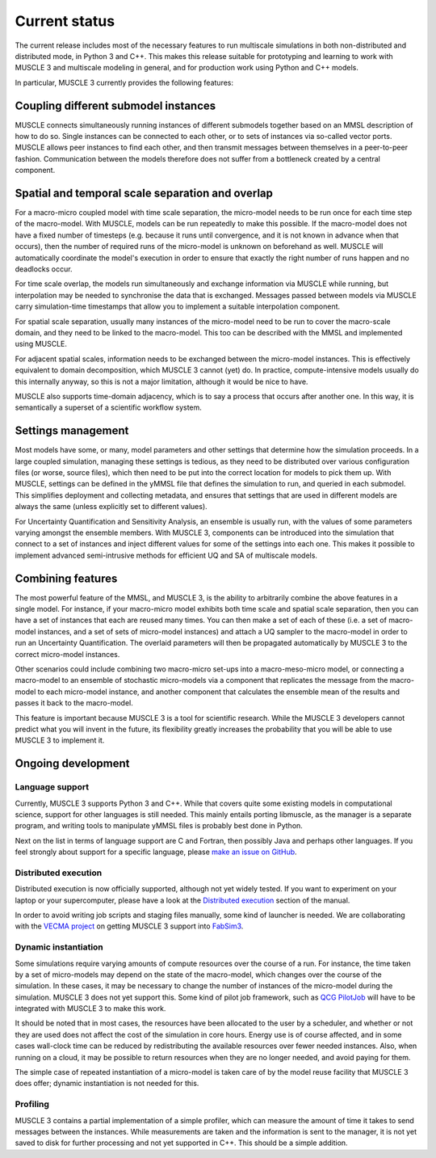 Current status
==============

The current release includes most of the necessary features to run multiscale
simulations in both non-distributed and distributed mode, in Python 3 and C++.
This makes this release suitable for prototyping and learning to work with
MUSCLE 3 and multiscale modeling in general, and for production work using
Python and C++ models.

In particular, MUSCLE 3 currently provides the following features:

Coupling different submodel instances
-------------------------------------

MUSCLE connects simultaneously running instances of different submodels together
based on an MMSL description of how to do so. Single instances can be connected
to each other, or to sets of instances via so-called vector ports. MUSCLE allows
peer instances to find each other, and then transmit messages between themselves
in a peer-to-peer fashion. Communication between the models therefore does not
suffer from a bottleneck created by a central component.

Spatial and temporal scale separation and overlap
-------------------------------------------------

For a macro-micro coupled model with time scale separation, the micro-model
needs to be run once for each time step of the macro-model. With MUSCLE, models
can be run repeatedly to make this possible. If the macro-model does not have a
fixed number of timesteps (e.g. because it runs until convergence, and it is not
known in advance when that occurs), then the number of required runs of the
micro-model is unknown on beforehand as well. MUSCLE will automatically
coordinate the model's execution in order to ensure that exactly the right
number of runs happen and no deadlocks occur.

For time scale overlap, the models run simultaneously and exchange information
via MUSCLE while running, but interpolation may be needed to synchronise the
data that is exchanged. Messages passed between models via MUSCLE carry
simulation-time timestamps that allow you to implement a suitable interpolation
component.

For spatial scale separation, usually many instances of the micro-model need to
be run to cover the macro-scale domain, and they need to be linked to the
macro-model. This too can be described with the MMSL and implemented using
MUSCLE.

For adjacent spatial scales, information needs to be exchanged between the
micro-model instances. This is effectively equivalent to domain decomposition,
which MUSCLE 3 cannot (yet) do. In practice, compute-intensive models usually do
this internally anyway, so this is not a major limitation, although it would be
nice to have.

MUSCLE also supports time-domain adjacency, which is to say a process that
occurs after another one. In this way, it is semantically a superset of a
scientific workflow system.

Settings management
--------------------

Most models have some, or many, model parameters and other settings that
determine how the simulation proceeds. In a large coupled simulation, managing
these settings is tedious, as they need to be distributed over various
configuration files (or worse, source files), which then need to be put into the
correct location for models to pick them up. With MUSCLE, settings can be
defined in the yMMSL file that defines the simulation to run, and queried in
each submodel. This simplifies deployment and collecting metadata, and ensures
that settings that are used in different models are always the same (unless
explicitly set to different values).

For Uncertainty Quantification and Sensitivity Analysis, an ensemble is usually
run, with the values of some parameters varying amongst the ensemble members.
With MUSCLE 3, components can be introduced into the simulation that connect to
a set of instances and inject different values for some of the settings into
each one. This makes it possible to implement advanced semi-intrusive methods
for efficient UQ and SA of multiscale models.

Combining features
------------------

The most powerful feature of the MMSL, and MUSCLE 3, is the ability to
arbitrarily combine the above features in a single model. For instance, if your
macro-micro model exhibits both time scale and spatial scale separation, then
you can have a set of instances that each are reused many times. You can then
make a set of each of these (i.e. a set of macro-model instances, and a set of
sets of micro-model instances) and attach a UQ sampler to the macro-model in
order to run an Uncertainty Quantification. The overlaid parameters will then
be propagated automatically by MUSCLE 3 to the correct micro-model instances.

Other scenarios could include combining two macro-micro set-ups into a
macro-meso-micro model, or connecting a macro-model to an ensemble of stochastic
micro-models via a component that replicates the message from the macro-model to
each micro-model instance, and another component that calculates the ensemble
mean of the results and passes it back to the macro-model.

This feature is important because MUSCLE 3 is a tool for scientific research.
While the MUSCLE 3 developers cannot predict what you will invent in the future,
its flexibility greatly increases the probability that you will be able to use
MUSCLE 3 to implement it.


Ongoing development
-------------------

Language support
````````````````
Currently, MUSCLE 3 supports Python 3 and C++. While that covers quite some
existing models in computational science, support for other languages is still
needed. This mainly entails porting libmuscle, as the manager is a separate
program, and writing tools to manipulate yMMSL files is probably best done in
Python.

Next on the list in terms of language support are C and Fortran, then possibly
Java and perhaps other languages. If you feel strongly about support for a
specific language, please `make an issue on GitHub
<https://github.com/multiscale/muscle3/issues>`_.

Distributed execution
`````````````````````
Distributed execution is now officially supported, although not yet widely
tested. If you want to experiment on your laptop or your supercomputer,
please have a look at the `Distributed execution`_ section of the manual.

In order to avoid writing job scripts and staging files manually, some kind of
launcher is needed. We are collaborating with the `VECMA project
<https://www.vecma.eu>`_ on getting MUSCLE 3 support into `FabSim3
<https://fabsim3.readthedocs.io/en/latest/>`_.

Dynamic instantiation
`````````````````````
Some simulations require varying amounts of compute resources over the course of
a run. For instance, the time taken by a set of micro-models may depend on the
state of the macro-model, which changes over the course of the simulation. In
these cases, it may be necessary to change the number of instances of the
micro-model during the simulation. MUSCLE 3 does not yet support this. Some kind
of pilot job framework, such as `QCG PilotJob
<https://github.com/vecma-project/QCG-PilotJob>`_ will have to be integrated
with MUSCLE 3 to make this work.

It should be noted that in most cases, the resources have been allocated to the
user by a scheduler, and whether or not they are used does not affect the cost
of the simulation in core hours. Energy use is of course affected, and in some
cases wall-clock time can be reduced by redistributing the available resources
over fewer needed instances. Also, when running on a cloud, it may be possible
to return resources when they are no longer needed, and avoid paying for them.

The simple case of repeated instantiation of a micro-model is taken care of by
the model reuse facility that MUSCLE 3 does offer; dynamic instantiation is not
needed for this.

Profiling
`````````
MUSCLE 3 contains a partial implementation of a simple profiler, which can
measure the amount of time it takes to send messages between the instances.
While measurements are taken and the information is sent to the manager, it is
not yet saved to disk for further processing and not yet supported in C++. This
should be a simple addition.

